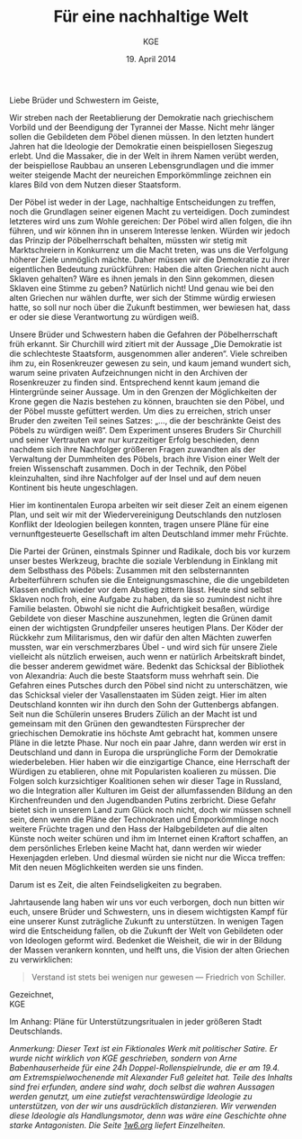 #+title: Für eine nachhaltige Welt
#+options: toc:nil num:nil
#+author: KGE
#+date: 19. April 2014

Liebe Brüder und Schwestern im Geiste,

Wir streben nach der Reetablierung der Demokratie nach griechischem Vorbild und der Beendigung der Tyrannei der Masse. Nicht mehr länger sollen die Gebildeten dem Pöbel dienen müssen. In den letzten hundert Jahren hat die Ideologie der Demokratie einen beispiellosen Siegeszug erlebt. Und die Massaker, die in der Welt in ihrem Namen verübt werden, der beispiellose Raubbau an unseren Lebensgrundlagen und die immer weiter steigende Macht der neureichen Emporkömmlinge zeichnen ein klares Bild von dem Nutzen dieser Staatsform.

Der Pöbel ist weder in der Lage, nachhaltige Entscheidungen zu treffen, noch die Grundlagen seiner eigenen Macht zu verteidigen. Doch zumindest letzteres wird uns zum Wohle gereichen: Der Pöbel wird allen folgen, die ihn führen, und wir können ihn in unserem Interesse lenken. Würden wir jedoch das Prinzip der Pöbelherrschaft behalten, müssten wir stetig mit Marktschreiern in Konkurrenz um die Macht treten, was uns die Verfolgung höherer Ziele unmöglich mächte. Daher müssen wir die Demokratie zu ihrer eigentlichen Bedeutung zurückführen: Haben die alten Griechen nicht auch Sklaven gehalten? Wäre es ihnen jemals in den Sinn gekommen, diesen Sklaven eine Stimme zu geben? Natürlich nicht! Und genau wie bei den alten Griechen nur wählen durfte, wer sich der Stimme würdig erwiesen hatte, so soll nur noch über die Zukunft bestimmen, wer bewiesen hat, dass er oder sie diese Verantwortung zu würdigen weiß.

Unsere Brüder und Schwestern haben die Gefahren der Pöbelherrschaft früh erkannt. Sir Churchill wird zitiert mit der Aussage „Die Demokratie ist die schlechteste Staatsform, ausgenommen aller anderen“. Viele schreiben ihm zu, ein Rosenkreuzer gewesen zu sein, und kaum jemand wundert sich, warum seine privaten Aufzeichnungen nicht in den Archiven der Rosenkreuzer zu finden sind. Entsprechend kennt kaum jemand die Hintergründe seiner Aussage. Um in den Grenzen der Möglichkeiten der Krone gegen die Nazis bestehen zu können, brauchten sie den Pöbel, und der Pöbel musste gefüttert werden. Um dies zu erreichen, strich unser Bruder den zweiten Teil seines Satzes: „…, die der beschränkte Geist des Pöbels zu würdigen weiß“. Dem Experiment unseres Bruders Sir Churchill und seiner Vertrauten war nur kurzzeitiger Erfolg beschieden, denn nachdem sich ihre Nachfolger größeren Fragen zuwandten als der Verwaltung der Dummheiten des Pöbels, brach ihre Vision einer Welt der freien Wissenschaft zusammen. Doch in der Technik, den Pöbel kleinzuhalten, sind ihre Nachfolger auf der Insel und auf dem neuen Kontinent bis heute ungeschlagen.

Hier im kontinentalen Europa arbeiten wir seit dieser Zeit an einem eigenen Plan, und seit wir mit der Wiedervereinigung Deutschlands den nutzlosen Konflikt der Ideologien beilegen konnten, tragen unsere Pläne für eine vernunftgesteuerte Gesellschaft im alten Deutschland immer mehr Früchte.

Die Partei der Grünen, einstmals Spinner und Radikale, doch bis vor kurzem unser bestes Werkzeug, brachte die soziale Verblendung in Einklang mit dem Selbsthass des Pöbels: Zusammen mit den selbsternannten Arbeiterführern schufen sie die Enteignungsmaschine, die die ungebildeten Klassen endlich wieder vor dem Abstieg zittern lässt. Heute sind selbst Sklaven noch froh, eine Aufgabe zu haben, da sie so zumindest nicht ihre Familie belasten. Obwohl sie nicht die Aufrichtigkeit besaßen, würdige Gebildete von dieser Maschine auszunehmen, legten die Grünen damit einen der wichtigsten Grundpfeiler unseres heutigen Plans. Der Köder der Rückkehr zum Militarismus, den wir dafür den alten Mächten zuwerfen mussten, war ein verschmerzbares Übel - und wird sich für unsere Ziele vielleicht als nützlich erweisen, auch wenn er natürlich Arbeitskraft bindet, die besser anderem gewidmet wäre. Bedenkt das Schicksal der Bibliothek von Alexandria: Auch die beste Staatsform muss wehrhaft sein. Die Gefahren eines Putsches durch den Pöbel sind nicht zu unterschätzen, wie das Schicksal vieler der Vasallenstaaten im Süden zeigt. Hier im alten Deutschland konnten wir ihn durch den Sohn der Guttenbergs abfangen. Seit nun die Schülerin unseres Bruders Zülich an der Macht ist und gemeinsam mit den Grünen den gewandtesten Fürsprecher der griechischen Demokratie ins höchste Amt gebracht hat, kommen unsere Pläne in die letzte Phase. Nur noch ein paar Jahre, dann werden wir erst in Deutschland und dann in Europa die ursprüngliche Form der Demokratie wiederbeleben. Hier haben wir die einzigartige Chance, eine Herrschaft der Würdigen zu etablieren, ohne mit Popularisten koalieren zu müssen. Die Folgen solch kurzsichtiger Koalitionen sehen wir dieser Tage in Russland, wo die Integration aller Kulturen im Geist der allumfassenden Bildung an den Kirchenfreunden und den Jugendbanden Putins zerbricht. Diese Gefahr bietet sich in unserem Land zum Glück noch nicht, doch wir müssen schnell sein, denn wenn die Pläne der Technokraten und Emporkömmlinge noch weitere Früchte tragen und den Hass der Halbgebildeten auf die alten Künste noch weiter schüren und ihm im Internet einen Kraftort schaffen, an dem persönliches Erleben keine Macht hat, dann werden wir wieder Hexenjagden erleben. Und diesmal würden sie nicht nur die Wicca treffen: Mit den neuen Möglichkeiten werden sie uns finden.

Darum ist es Zeit, die alten Feindseligkeiten zu begraben.

Jahrtausende lang haben wir uns vor euch verborgen, doch nun bitten wir euch, unsere Brüder und Schwestern, uns in diesem wichtigsten Kampf für eine unserer Kunst zuträgliche Zukunft zu unterstützen. In wenigen Tagen wird die Entscheidung fallen, ob die Zukunft der Welt von Gebildeten oder von Ideologen geformt wird. Bedenket die Weisheit, die wir in der Bildung der Massen verankern konnten, und helft uns, die Vision der alten Griechen zu verwirklichen:

#+BEGIN_QUOTE
Verstand ist stets bei wenigen nur gewesen — Friedrich von Schiller.
#+END_QUOTE

Gezeichnet,\\
KGE

Im Anhang: Pläne für Unterstützungsritualen in jeder größeren Stadt Deutschlands.

/Anmerkung: Dieser Text ist ein Fiktionales Werk mit politischer Satire. Er wurde nicht wirklich von KGE geschrieben, sondern von Arne Babenhauserheide für eine 24h Doppel-Rollenspielrunde, die er am 19.4. am Extremspielwochenende mit Alexander Fuß geleitet hat. Teile des Inhalts sind frei erfunden, andere sind wahr, doch selbst die wahren Aussagen werden genutzt, um eine zutiefst verachtenswürdige Ideologie zu unterstützen, von der wir uns ausdrücklich distanzieren. Wir verwenden diese Ideologie als Handlungsmotor, denn was wäre eine Geschichte ohne starke Antagonisten. Die Seite [[http://1w6.org][1w6.org]] liefert Einzelheiten./

* Magisch                                                          :noexport:

/Nicht wichtlich, was wir gespielt haben (wir haben deutlich gekürzt), könnte aber spannend sein, wenn ihr die Runde zu einer Kampagne ausbauen wollt./

Destabilisierung der Zeit in Berlin, um den Geist von Ptolomäus in die Gegenwart rufen zu können ⇒ Den Geist in den Körper von Gauck bannen. Dafür muss Gauck plastiniert werden. ⇒ Überfall auf dern Gründer der „Körperwelten“

Jedes Ritual braucht ein Opfer, durch das Große Mengen an Essenz freigesetzt werden. Diese Essenz wird genutzt, um ein Siegel in die Wirklichkeit zu schreiben, das die Zeit destabilisiert.

Um Alte und Neue Zeiten zu verbinden, reißt das Siegel ein POrtal zur Welt eines alten Äpyptischen oder griechiscneh Gottes auf, der so Einfluss auf einen kleinen Teil der Welt erhält. Dessen Diener schwärmen aus, um die Bedrohungen für das Tor unschädlich zu machen: Magier. Die Das öffnen des Tores ist aber nur ein Nebeneffekt: Das Siegel bleibt für Jahr und Tag bestehen.

Wenn die charaktere wissen, dass die Siegel dazu dienen, die Macht des Serapis zugänglich zu machen, könnten sie sogar mit einem Dienerwesen der Anderen Götter reden: Für alle 4 Götter ist Serapis eine Bedrohung: Hades, Zeus, Seth, Osiris. (Seth könnten wir auch weglassen - durch Isis haben wir einen zweiten Vertreter aus Ägypten drin, und Hades ist Seth doch recht ähnlich. Besser vielleicht: Hades und Seth zusammen rufen)

Es sieht wie ein Ritual für diese Götter aus, ist aber in Wirklichkeit eine Schändung: Sie werden erst gerufen und dann geschwächt, damit Serapis zusätzliche Macht erhält. Das ist ihr zweiter Grund, um auf Magierjagd zu gehen. Und ein Grund, warum der Stellvertreter den SCs helfen könnte.

Serapis’ Ehefrau Isis: die könnte Osiris Probleme machen, weil sie durch Serapis viel mächtiger wurde, könnte aber auch Serapis Probleme machen, weil sie später wichtiger wurde als er. Göttin der Geburt, der Wiedergeburt
und der Magie, aber auch Totengöttin. Die heutige Marienverehrung sieht gar nicht so anders aus als Isis, und auch die Göttin der Wicce ist ihr nicht so unähnlich… Laut Wikipedia ist sie sogar sehr nahe an Marienbildnissen, nur dass sie halt nicht Jesus, sondern Horus stillt: „Ab dem Mittleren Reich sind Figurinen bekannt, die Isis mit dem kleinen Horusknaben zeigen. Horus sitzt auf Isis' Schoß und wird von ihr gestillt. Es wird angenommen, dass diese figürliche Darstellung das spätere Christentum zu zahlreichen, bekannten Madonnenbildnissen inspirierte.“


Idee zur Struktur: Jedes Ritual wird von 3 kleineren Ritualen eingeleitet, in denen die gerade nicht gerufenen Götter in kleinen Vororten gebunden werden. Ein Gleichseitiges Dreieck, in dessen Zentrum dann das wirkliche Ritual stattfindet. Eigentlich ein Tetraeder: Der gerufene Gott ist die nach oben zeigende Spitze. Der Tetraeder wird „gekippt“ und so auf Berlin zubewegt.Es gibt anfangs noch viele Möglichkeiten, ungerufene Götter zu wählen, aber beim 4. Ritual bleibt nur noch eine Richtung, (ich muss noch auf einer Karte schauen, ob das so funktioniert)

Die kleineren Rituale sind für Suchende klar erkennbar: Sie erzeugen schon Wellen in der Essenz. Idee: Durch ihre große Nähe zum ersten Ritual wurden die Charaktere gezeichnet, so dass sie viel empfänglicher für diese Wellen wurden. Daher sind sie die logische Wahl für die Untersuchung der Vorfälle (deswegen mischen sich nicht plötzlich hunderte andere Gifted ein).

* Politisch                                                        :noexport:

Nach der Auflösung der ideologischen Gräben durch die Wiedervereinigung Deutschlands ist es an der Zeit, die ideologisch verbrämte Pöbelpolitik durch eine wissenschaftlich fundierte Politik der Würdigen zu ersetzen.

** Mitglieder der Ser Rose in der Politik

*** Grüner Staatssekretär

Das Wahlprogramm 2013 hat gezeigt, dass die Grüne Basis zu stark vom Pöbel kontrolliert wird, so dass die Grünen untauglich sind als Material für eine wahre Demokratie nach griechischem Vorbild (mit Sklaven). Die Nachhaltigkeits- und Integrationsideen der Grünen in die CDU unter Merkel integrieren und dann die Grünen von innen abschießen.

*** Eine Professorin von Merkel

Sie hat Zugang zu allen hohen Personen in der Politik und Merkel hört auf sie.

Merkels Vater studierte Theologie in Heidelberg…

Die Arbeit von Merkel über Marxismus-Leninismus (Teil ihrer Doktorarbeit) wurde von Professor Rittershaus begleitet und ist verschollen.

Notizen zu Merkel als mögliche Stasi-Informantin: http://de.guttenplag.wikia.com/wiki/Forum:Vergleich_der_Diplomarbeit_mit_der_Doktorarbeit_von_Angela_Merkel#mw-content-text

Bundespräsident Gauck arbeitete dort - wir brauchen also nur Gauck, um Merkel zu kontrollieren.

** Der Ser Rose Hörige in der Politik

*** Die Familie Mohn

- Stiftung Bertelsmann
- RTL (erreicht den Pöbel)
- Spiegel (erreicht die halbgebildeten Möchtegern-Eliten)

*** Die Familie Guttenberg

- Springer (über BILD: da arbeitet ein Guttenberg)
- Abschreiber Guttenberg: Hat die Wehrpflicht aufgelöst.

*** Gauck

Schon in der DDR: Sie haben ihm versprochen, er könnte seine eigenen Verfehlungen verschwinden lassen, wenn er der alte Opposition der DDR in den Rücken schießt. Er wurde Chef der Stasi-Behörde. Aber er weiß nicht, ob sie nicht vorher Unterlagen gesichert haben. Dankbar und besorgt zugleich - das perfekte Werkzeug. Und er bietet alles, was Ptolomäus braucht, um in dieser Welt sofort den Zugang zur Macht zu haben, den sie brauchen, um ihre Ziele rechtzeitig zu erreichen.

* Aufruf                                                           :noexport:

Liebe Brüder und Schwestern im Geiste,

Wir streben nach der Reetablierung der Demokratie nach griechischem Vorbild und der Beendigung der Tyrannei der Masse. Nicht mehr länger sollen die Gebildeten dem Pöbel dienen müssen. In den letzten hundert Jahren hat die Ideologie der Demokratie einen beispiellosen Siegeszug erlebt, und die Massaker, die in der Welt in ihrem Namen verübt werden, der beispiellose Raubbau an unseren Lebensgrundlagen und die immer weiter steigende Macht der neureichen Emporkömmlinge zeichnen ein klares Bild von dem Nutzen dieser Staatsform.

Der Pöbel ist weder in der Lage, nachhaltige Entscheidungen zu treffen, noch die Grundlagen seiner eigenen Macht zu verteidigen. Doch zumindest letzteres wird uns zum Wohle gereichen: Der Pöbel wird allen folgen, die ihn führen, und wir können ihn in unserem Interesse lenken. Würden wir jedoch das Prinzip der Pöbelherrschaft behalten, müssten wir stetig mit Marktschreiern in Konkurrenz um die Macht treten, was uns die Verfolgung höherer Ziele unmöglich mächte. Daher müssen wir die Demokratie zu ihrer eigentlichen Bedeutung zurückführen: Haben die alten Griechen nicht auch Sklaven gehalten? Wäre es ihnen jemals in den Sinn gekommen, diesen Sklaven eine Stimme zu geben? Natürlich nicht! Und genau wie bei den alten Griechen nur wählen durfte, wer sich der Stimme würdig erwiesen hatte, so soll nur noch über die Zukunft bestimmen, wer bewiesen hat, dass er oder sie diese Verantwortung zu würdigen weiß.

Unsere Brüder haben die Gefahren der Pöbelherrschaft früh erkannt. Sir Churchill wird zitiert mit der Aussage „Die Demokratie ist die schlechteste Staatsform, ausgenommen aller anderen“. Viele schreiben ihm zu, ein Rosenkreuzer gewesen zu sein, und kaum jemand wundert sich, warum seine privaten Aufzeichnungen nicht in den Archiven der Rosenkreuzer zu finden sind. Entsprechend kennt kaum jemand die Hintergründe seiner Aussage. Um in den Grenzen der Möglichkeiten der Krone gegen die Nazis bestehen zu können, brauchten sie den Pöbel, und der Pöbel musste gefüttert werden. Um dies zu erreichen, strich unser Bruder den zweiten Teil seines Satzes: „…, die der beschränkte Geist des Pöbels zu würdigen weiß“. Dem Experiment unseres Bruders Sur Churchill und seiner Vertrauten war nur kurzzeitiger Erfolg beschieden, denn nachdem sich ihre Nachfolger größeren Fragen zuwandten als der Verwaltung der Dummheiten des Pöbels, brach ihre Vision einer Welt der freien Wissenschaft zusammen. Doch in der Technik, den Pöbel kleinzuhalten, sind ihre Nachfolger auf der Insel und auf dem neuen Kontinent bis heute ungeschlagen.

Hier im kontinentalen Europa arbeiten wir seit dieser Zeit an einem eigenen Plan, und seit wir mit der Wiedervereinigung Deutschlands den nutzlosen Konflikt der Ideologien beilegen konnten, tragen unsere Pläne für eine vernunftgesteuerte Gesellschaft im alten Deutschland immer mehr Früchte.

Die Partei der Grünen, einstmals Spinner und Radikale, doch bis vor kurzem unser bestes Werkzeug, brachten die soziale Verblendung in Einklang mit dem Selbsthass des Pöbels: Zusammen mit den selbsternannten Arbeiterführern schufen sie die Enteignungsmaschine, die die ungebildeten Klassen endlich wieder vor dem Abstieg zittern lässt. Heute sind selbst Sklaven noch froh, eine Aufgabe zu haben, da sie so zumindest nicht ihre Familie belasten. Obwohl sie nicht die Aufrichtigkeit besaßen, würdige Gebildete von dieser Maschine auszunehmen, legten sie damit einen der wichtigsten Grundpfeiler unseres heutigen Plans. Der Köder der Rückkehr zum Militarismus, den wir dafür den alten Mächten zuwerfen mussten, war ein verschmerzbares Übel - und wird sich für unsere Ziele vielleicht als nützlich erweisen, auch wenn er natürlich Arbeitskraft bindet, die besser anderem gewidmet wäre. Bedenkt das Schicksal der Bibliothek von Alexandria: Auch die beste Staatsform muss wehrhaft sein. Die Gefahren eines Putsches durch den Pöbel sind nicht zu unterschätzen, wie das Schicksal vieler der Vasallenstaaten im Süden zeigt. Hier im alten Deutschland konnten wir ihn durch den Sohn der Guttenbergs abfangen. Seit nun die Schülerin unseres Bruders Zülich an der Macht ist, kommen unsere Pläne in die letzte Phase. Nur noch ein paar Jahre, dann werden wir erst in Deutschland und dann in Europa die ursprüngliche Form der Demokratie wiederbeleben. Hier haben wir die einzigartige Chance, eine Herrschaft der Würdigen zu etablieren, ohne mit Popularisten koalieren zu müssen. Die Folgen solch kurzsichtiger Koalitionen sehen wir dieser Tage in Russland, wo die Integration aller Kulturen im Geist der allumfassenden Bildung an den Kirchenfreunden und den Jugendbanden Putins zerbricht. Diese Gefahr bietet sich in unserem Land zum Glück noch nicht, doch wir müssen schnell sein, denn wenn die Pläne der Technokraten und Emporkömmlinge noch weitere Früchte tragen und den Hass der Halbgebildeten auf die alten Künste noch weiter schüren und ihm im Internet einen Kraftort schaffen, an dem Persönliches erleben keine Macht hat, dann werden wir wieder Hexenjagden erleben. Und diesmal würden sie nicht nur die Wicca treffen: Mit den neuen Möglichkeiten werden sie uns finden.

Darum ist es Zeit, die alten Feindseligkeiten zu begraben.

Jahrtausende haben wir uns vor euch verborgen, doch nun bitten wir euch, unsere Brüder und Schwestern, uns in diesem wichtigsten Kampf für eine unserer Kunst zuträgliche Zukunft zu Unterstützen. In wenigen Tagen wird die Entscheidung fallen, ob die Zukunft der Welt von Gebildeten oder von Ideologen geformt wird. Bedenket die Weisheit, die wir in der Bildung der Massen verankern konnten, und helft uns, die Vision der alten Griechen zu verwirklichen:

#+BEGIN_QUOTE
Verstand ist stets bei wenigen nur gewesen — Friedrich von Schiller.
#+END_QUOTE

Gezeichnet,
KGE

